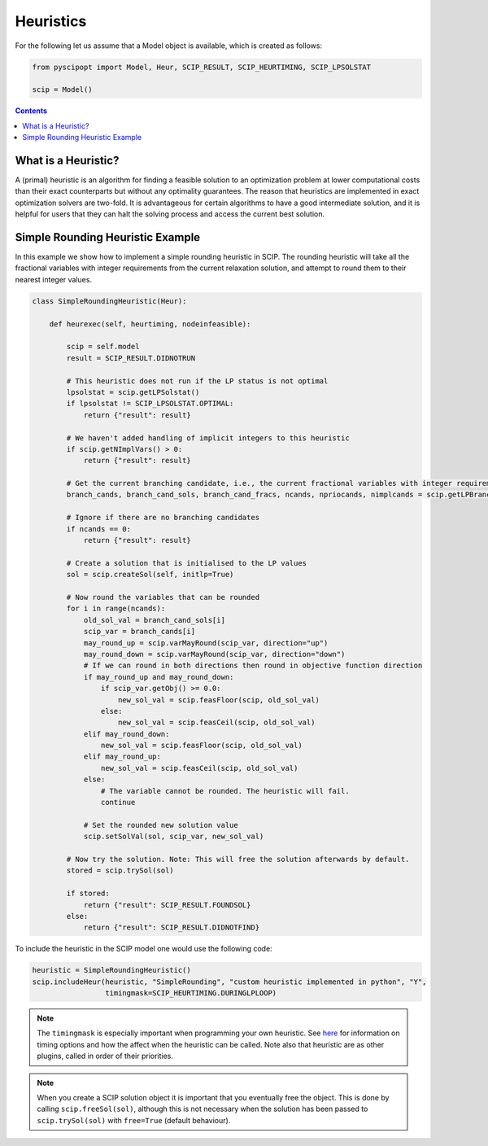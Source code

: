 ###########
Heuristics
###########

For the following let us assume that a Model object is available, which is created as follows:

.. code-block:: python

  from pyscipopt import Model, Heur, SCIP_RESULT, SCIP_HEURTIMING, SCIP_LPSOLSTAT

  scip = Model()

.. contents:: Contents

What is a Heuristic?
=====================

A (primal) heuristic is an algorithm for finding a feasible solution to an optimization problem at lower
computational costs than their exact counterparts but without any optimality guarantees.
The reason that heuristics are implemented in exact optimization solvers are two-fold. It is advantageous
for certain algorithms to have a good intermediate solution, and it is helpful for users that they can
halt the solving process and access the current best solution.

Simple Rounding Heuristic Example
=================================

In this example we show how to implement a simple rounding heuristic in SCIP. The rounding heuristic
will take all the fractional variables with integer requirements from the current relaxation solution,
and attempt to round them to their nearest integer values.

.. code-block:: python

  class SimpleRoundingHeuristic(Heur):

      def heurexec(self, heurtiming, nodeinfeasible):

          scip = self.model
          result = SCIP_RESULT.DIDNOTRUN

          # This heuristic does not run if the LP status is not optimal
          lpsolstat = scip.getLPSolstat()
          if lpsolstat != SCIP_LPSOLSTAT.OPTIMAL:
              return {"result": result}

          # We haven't added handling of implicit integers to this heuristic
          if scip.getNImplVars() > 0:
              return {"result": result}

          # Get the current branching candidate, i.e., the current fractional variables with integer requirements
          branch_cands, branch_cand_sols, branch_cand_fracs, ncands, npriocands, nimplcands = scip.getLPBranchCands()

          # Ignore if there are no branching candidates
          if ncands == 0:
              return {"result": result}

          # Create a solution that is initialised to the LP values
          sol = scip.createSol(self, initlp=True)

          # Now round the variables that can be rounded
          for i in range(ncands):
              old_sol_val = branch_cand_sols[i]
              scip_var = branch_cands[i]
              may_round_up = scip.varMayRound(scip_var, direction="up")
              may_round_down = scip.varMayRound(scip_var, direction="down")
              # If we can round in both directions then round in objective function direction
              if may_round_up and may_round_down:
                  if scip_var.getObj() >= 0.0:
                      new_sol_val = scip.feasFloor(scip, old_sol_val)
                  else:
                      new_sol_val = scip.feasCeil(scip, old_sol_val)
              elif may_round_down:
                  new_sol_val = scip.feasFloor(scip, old_sol_val)
              elif may_round_up:
                  new_sol_val = scip.feasCeil(scip, old_sol_val)
              else:
                  # The variable cannot be rounded. The heuristic will fail.
                  continue

              # Set the rounded new solution value
              scip.setSolVal(sol, scip_var, new_sol_val)

          # Now try the solution. Note: This will free the solution afterwards by default.
          stored = scip.trySol(sol)

          if stored:
              return {"result": SCIP_RESULT.FOUNDSOL}
          else:
              return {"result": SCIP_RESULT.DIDNOTFIND}

To include the heuristic in the SCIP model one would use the following code:

.. code-block:: python

  heuristic = SimpleRoundingHeuristic()
  scip.includeHeur(heuristic, "SimpleRounding", "custom heuristic implemented in python", "Y",
                   timingmask=SCIP_HEURTIMING.DURINGLPLOOP)

.. note:: The ``timingmask`` is especially important when programming your own heuristic. See
  `here <https://www.scipopt.org/doc/html/HEUR.php>`_ for information on timing options and how the affect
  when the heuristic can be called. Note also that heuristic are as other plugins, called in order of
  their priorities.

.. note:: When you create a SCIP solution object it is important that you eventually free the object.
  This is done by calling ``scip.freeSol(sol)``, although this is not necessary when the solution has been
  passed to ``scip.trySol(sol)`` with ``free=True`` (default behaviour).

